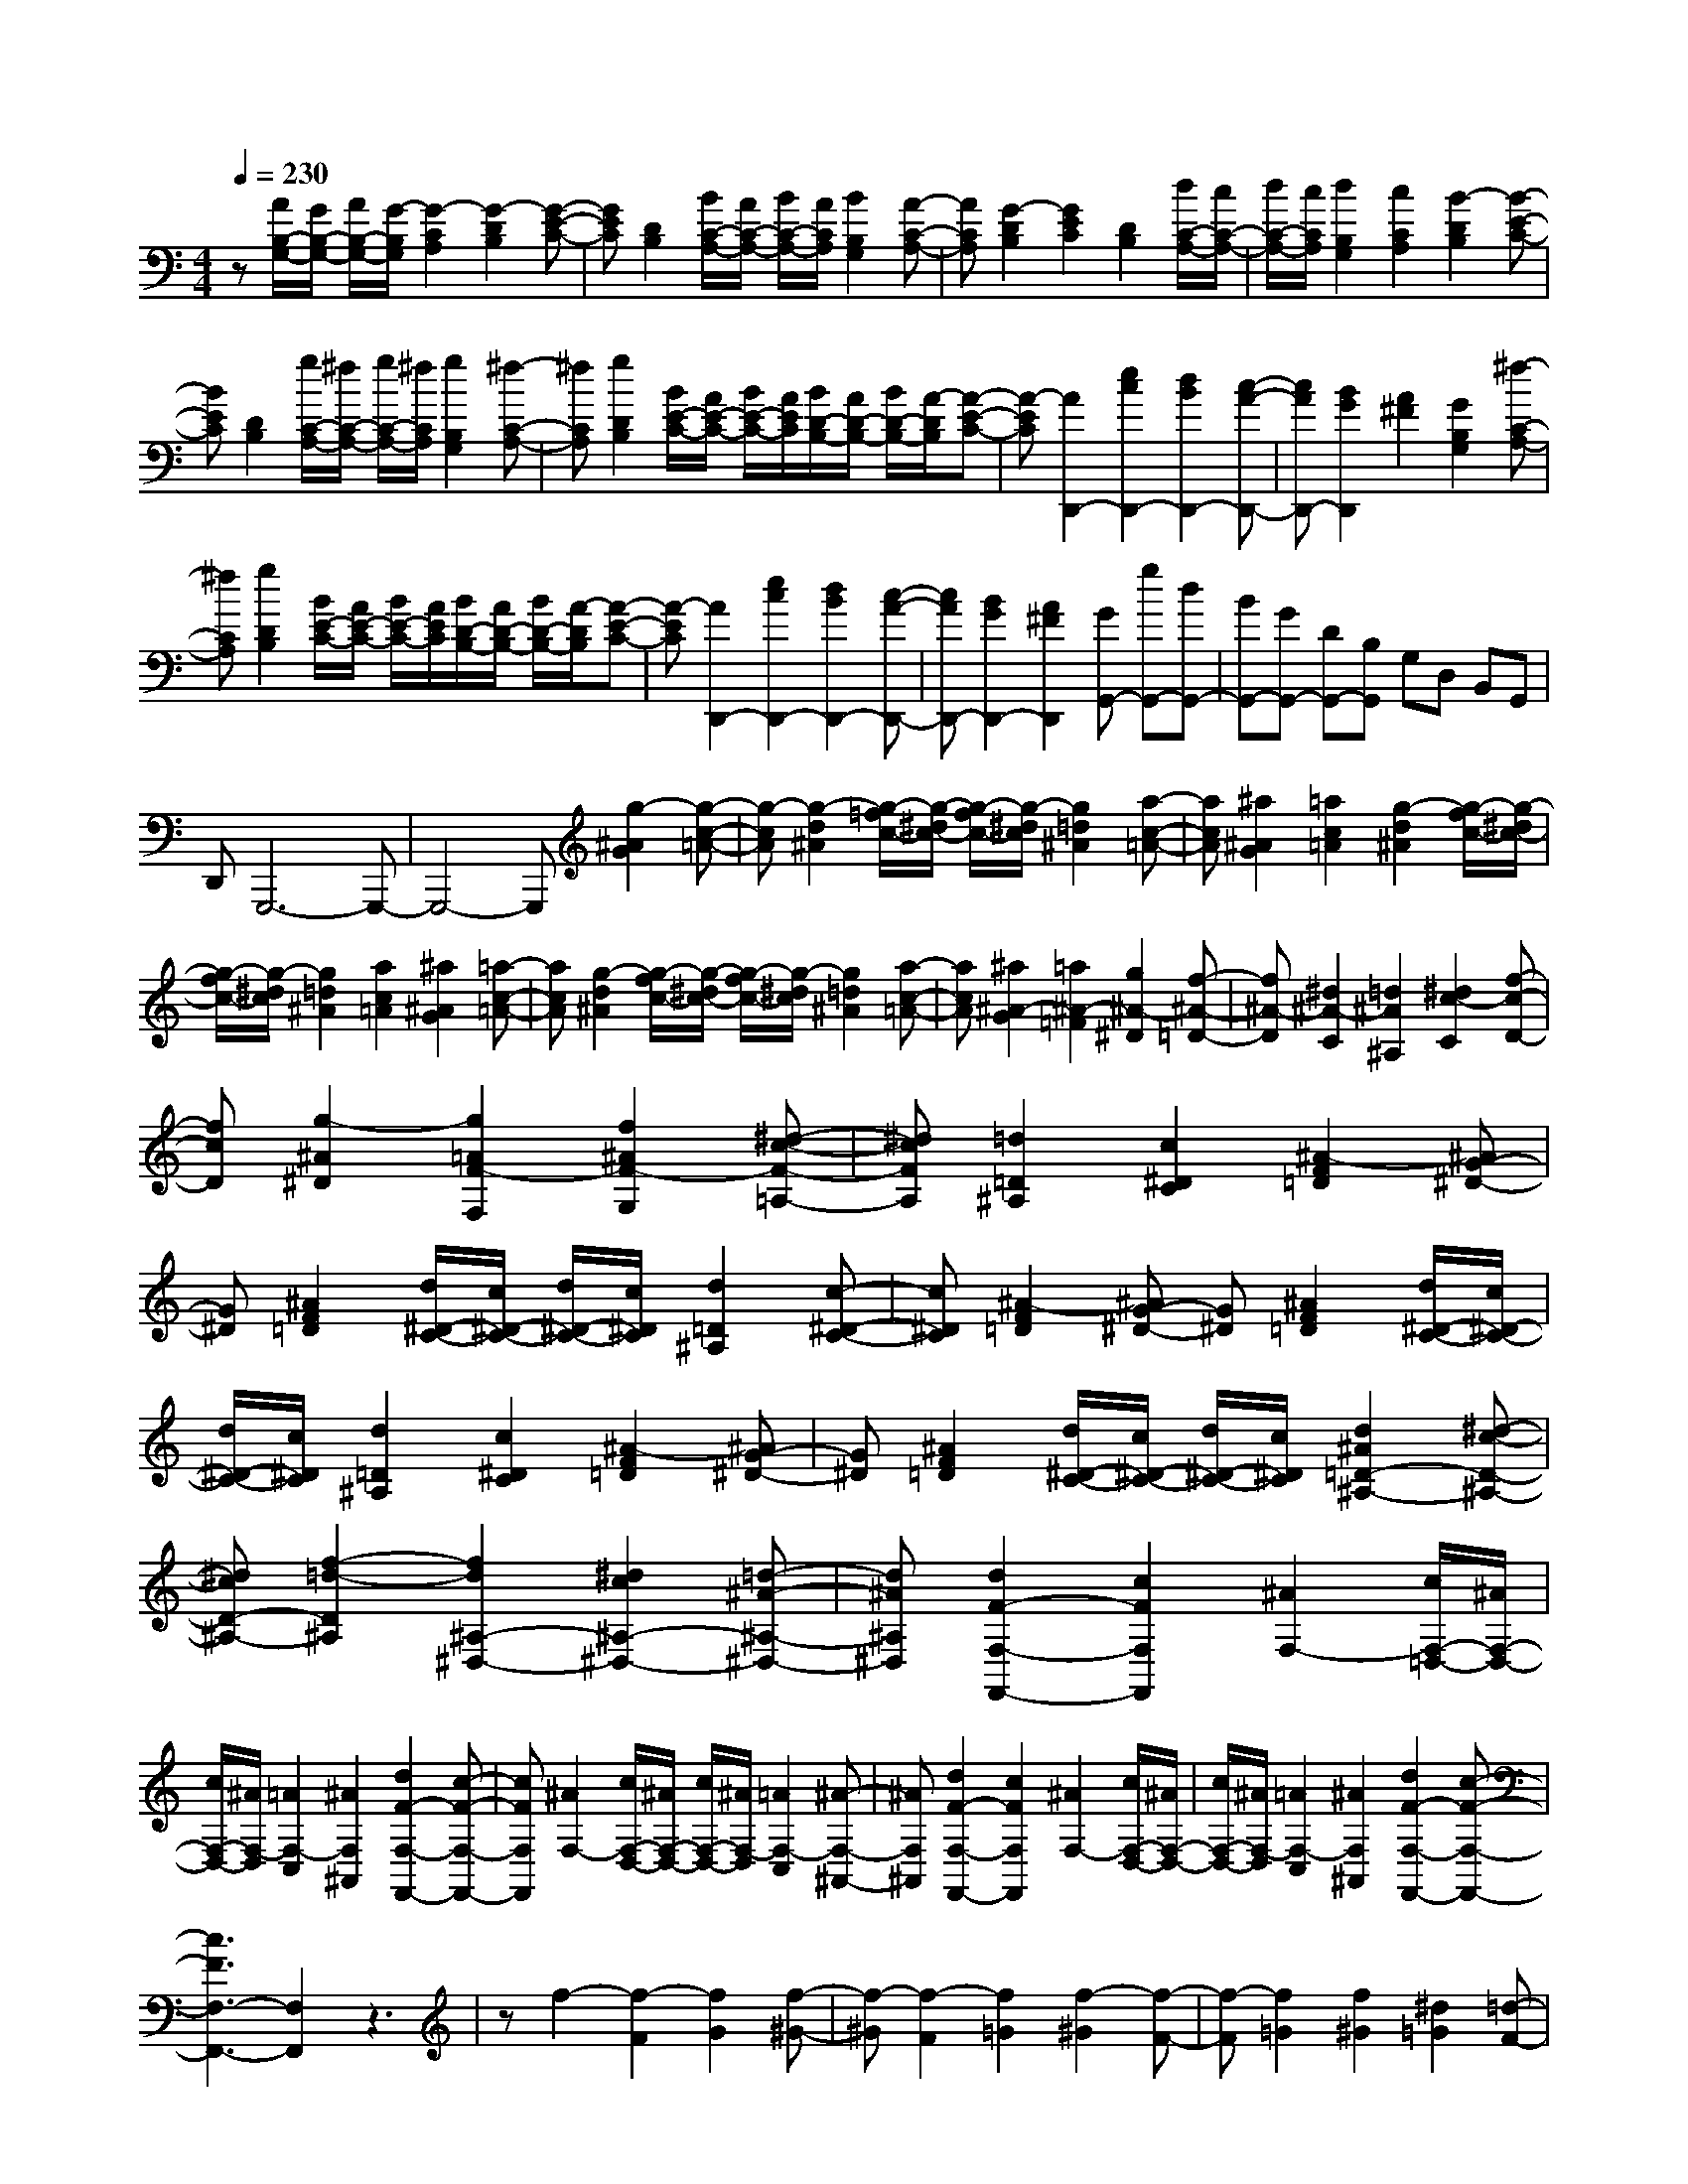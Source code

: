 % input file /home/ubuntu/MusicGeneratorQuin/training_data/scarlatti/K494.MID
X: 1
T: 
M: 4/4
L: 1/8
Q:1/4=230
% Last note suggests Mixolydian mode tune
K:C % 0 sharps
%(C) John Sankey 1998
%%MIDI program 6
%%MIDI program 6
%%MIDI program 6
%%MIDI program 6
%%MIDI program 6
%%MIDI program 6
%%MIDI program 6
%%MIDI program 6
%%MIDI program 6
%%MIDI program 6
%%MIDI program 6
%%MIDI program 6
z[A/2B,/2-G,/2-][G/2B,/2-G,/2-] [A/2B,/2-G,/2-][G/2-B,/2G,/2][G2-C2A,2][G2-D2B,2][G-E-C-]|[GEC][D2B,2][B/2C/2-A,/2-][A/2C/2-A,/2-] [B/2C/2-A,/2-][A/2C/2A,/2][B2B,2G,2][A-C-A,-]|[ACA,][G2-D2B,2][G2E2C2][D2B,2][d/2C/2-A,/2-][c/2C/2-A,/2-]|[d/2C/2-A,/2-][c/2C/2A,/2][d2B,2G,2][c2C2A,2][B2-D2B,2][B-E-C-]|
[BEC][D2B,2][g/2C/2-A,/2-][^f/2C/2-A,/2-] [g/2C/2-A,/2-][^f/2C/2A,/2][g2B,2G,2][^f-C-A,-]|[^fCA,][g2D2B,2][B/2E/2-C/2-][A/2E/2-C/2-] [B/2E/2-C/2-][A/2E/2C/2][B/2D/2-B,/2-][A/2D/2-B,/2-] [B/2D/2-B,/2-][A/2-D/2B,/2][A-E-C-]|[A-EC][A2D,,2-][e2c2D,,2-][d2B2D,,2-][c-A-D,,-]|[cAD,,-][B2G2D,,2][A2^F2][G2B,2G,2][^f-C-A,-]|
[^fCA,][g2D2B,2][B/2E/2-C/2-][A/2E/2-C/2-] [B/2E/2-C/2-][A/2E/2C/2][B/2D/2-B,/2-][A/2D/2-B,/2-] [B/2D/2-B,/2-][A/2-D/2B,/2][A-E-C-]|[A-EC][A2D,,2-][e2c2D,,2-][d2B2D,,2-][c-A-D,,-]|[cAD,,-][B2G2D,,2-][A2^F2D,,2][GG,,-] [gG,,-][dG,,-]|[BG,,-][GG,,-] [DG,,-][B,G,,] G,D, B,,G,,|
D,,G,,,6-G,,,-|G,,,4- G,,,[g2-^A2G2][g-c-=A-]|[g-cA][g2-d2^A2][g/2-=f/2c/2-][g/2-^d/2c/2-] [g/2-f/2c/2-][g/2-^d/2c/2][g2=d2^A2][a-c-=A-]|[acA][^a2^A2G2][=a2c2=A2][g2-d2^A2][g/2-f/2c/2-][g/2-^d/2c/2-]|
[g/2-f/2c/2-][g/2-^d/2c/2][g2=d2^A2][a2c2=A2][^a2^A2G2][=a-c-=A-]|[acA][g2-d2^A2][g/2-f/2c/2-][g/2-^d/2c/2-] [g/2-f/2c/2-][g/2-^d/2c/2][g2=d2^A2][a-c-=A-]|[acA][^a2^A2-G2][=a2^A2-=F2][g2^A2-^D2][f-^A-=D-]|[f^A-D][^d2^A2-C2][=d2^A2^A,2][^d2c2-C2][f-c-D-]|
[fcD][g2-^A2^D2][g2=A2F2-F,2][f2^A2F2-G,2][^d-c-F-=A,-]|[^dcFA,][=d2=D2^A,2][c2^D2C2][^A2-F2=D2][^AG-^D-]|[G^D][^A2F2=D2][d/2^D/2-C/2-][c/2^D/2-C/2-] [d/2^D/2-C/2-][c/2^D/2C/2][d2=D2^A,2][c-^D-C-]|[c^DC][^A2-F2=D2][^AG-^D-] [G^D][^A2F2=D2][d/2^D/2-C/2-][c/2^D/2-C/2-]|
[d/2^D/2-C/2-][c/2^D/2C/2][d2=D2^A,2][c2^D2C2][^A2-F2=D2][^AG-^D-]|[G^D][^A2F2=D2][d/2^D/2-C/2-][c/2^D/2-C/2-] [d/2^D/2-C/2-][c/2^D/2C/2][d2^A2=D2-^A,2-][^d-c-D-^A,-]|[^dcD-^A,-][f2-=d2-D2^A,2][f2d2^A,2-^D,2-][^d2c2^A,2-^D,2-][=d-^A-^A,-^D,-]|[d^A^A,^D,][d2F2-F,2-F,,2-][c2F2F,2F,,2][^A2F,2-][c/2F,/2-=D,/2-][^A/2F,/2-D,/2-]|
[c/2F,/2-D,/2-][^A/2F,/2-D,/2][=A2F,2-C,2][^A2F,2^A,,2][d2F2-F,2-F,,2-][c-F-F,-F,,-]|[cFF,F,,][^A2F,2-][c/2F,/2-D,/2-][^A/2F,/2-D,/2-] [c/2F,/2-D,/2-][^A/2F,/2-D,/2][=A2F,2-C,2][^A-F,-^A,,-]|[^AF,^A,,][d2F2-F,2-F,,2-][c2F2F,2F,,2][^A2F,2-][c/2F,/2-D,/2-][^A/2F,/2-D,/2-]|[c/2F,/2-D,/2-][^A/2F,/2-D,/2][=A2F,2-C,2][^A2F,2^A,,2][d2F2-F,2-F,,2-][c-F-F,-F,,-]|
[c3F3F,3-F,,3-][F,2F,,2]z3|zf2-[f2-F2][f2G2][f-^G-]|[f-^G][f2-F2][f2=G2][f2-^G2][f-F-]|[f-F][f2=G2][f2^G2][^d2=G2][=d-F-]|
[dF][c2-^G2-][c2^G2-F2^G,2][B2-^G2^D2=G,2][B-=D-F,-]|[BDF,][c2C2^D,2][d2B,2=D,2][^d2c2C2-C,2-][f-=d-C-C,-]|[fdC-C,-][g2-^d2-C2C,2][g2^d2F,2-F,,2-][f2=d2F,2-F,,2-][^d-c-F,-F,,-]|[^dcF,F,,][^d2=G2-G,2-G,,2-][=d2G2G,2G,,2][c2G,2-][d/2G,/2-^D,/2-][c/2G,/2-^D,/2-]|
[d/2G,/2-^D,/2-][c/2G,/2-^D,/2][B2G,2-=D,2][c2G,2C,2][^d2G2-G,2-G,,2-][=d-G-G,-G,,-]|[dGG,G,,][c2G,2-][d/2G,/2-^D,/2-][c/2G,/2-^D,/2-] [d/2G,/2-^D,/2-][c/2G,/2-^D,/2][B2G,2-=D,2][c-G,-C,-]|[cG,C,][^d2G2-G,2-G,,2-][=d2G2G,2G,,2][c2G,2-][d/2G,/2-^D,/2-][c/2G,/2-^D,/2-]|[d/2G,/2-^D,/2-][c/2G,/2-^D,/2][B2G,2-=D,2][c2G,2C,2][^d2G2-G,2-G,,2-][=d-G-G,-G,,-]|
[d3G3G,3-G,,3-][G,2G,,2]z3|zg2-[g2-G2][g2=A2][g-^A-]|[g-^A][g2-G2][g2=A2][g2-^A2][g-G-]|[g-G][g2=A2][g2^A2][f2=A2][e-G-]|
[eG][d2-^A2-][d2^A2-G2^A,2][^c2-^A2F2=A,2][^c-E-G,-]|[^cEG,][d2D2F,2][e2^C2E,2][f2d2D2-D,2-][g-e-D-D,-]|[geD-D,-][a2-f2-D2D,2][a2f2G,2-G,,2-][g2e2G,2-G,,2-][f-d-G,-G,,-]|[fdG,G,,][f2=A2-A,2-=A,,2-][e2A2A,2A,,2][d2A,2-][e/2A,/2-F,/2-][d/2A,/2-F,/2-]|
[e/2A,/2-F,/2-][d/2A,/2-F,/2][^c2A,2-E,2][d2A,2D,2][f2A2-A,2-A,,2-][e-A-A,-A,,-]|[eAA,A,,][d2A,2-][e/2A,/2-F,/2-][d/2A,/2-F,/2-] [e/2A,/2-F,/2-][d/2A,/2-F,/2][^c2A,2-E,2][d-A,-D,-]|[dA,D,][f2A2-A,2-A,,2-][e2A2A,2A,,2][d2A,2-][e/2A,/2-F,/2-][d/2A,/2-F,/2-]|[e/2A,/2-F,/2-][d/2A,/2-F,/2][^c2A,2-E,2][d2A,2D,2][f2A,2-A,,2-][e-A,-A,,-]|
[e3A,3A,,3][A,2^C,2][B,2D,2][^C-E,-]|[^CE,][D2^F,2][E2G,2][^F2A,2][G-B,-]|[GB,][A2^C2][a2G2A,2][baG^FD-] [bGD-][a^FD-]|[gED][^f2-D2][^fA,-^C,-] [A,^C,][B,2D,2][^C-E,-]|
[^CE,][D2^F,2][E2G,2][^F2A,2][G-B,-]|[GB,][A2^C2][a2G2A,2][baG^FD-] [bGD-][a^FD-]|[gED][^f2D2][^c'/2G/2-G,/2-][b/2G/2-G,/2-] [^c'/2G/2-G,/2-][b/2G/2-G,/2][^c'2G2-A,2][d'-G-B,-]|[d'GB,][^f/2^C/2-][e/2^C/2-] [^f/2^C/2-][e/2^C/2][^f/2A,/2-][e/2A,/2-] [^f/2A,/2-][e/2A,/2][^f2d2D2][g-e-G,-]|
[geG,][^f2d2A,2-][e2^c2A,2A,,2][^c2D,2-][d-D,-]|[d-D,][d2D,,2][A,2^C,2][B,2D,2][^C-E,-]|[^CE,][D2^F,2][E2G,2][^F2A,2][G-B,-]|[GB,][A2^C2][A2G2A,2][BAG^FD-] [BGD-][A^FD-]|
[GED][^F2D2][A,2^C,2][B,2D,2][^C-E,-]|[^CE,][D2^F,2][E2G,2][^F2A,2][G-B,-]|[GB,][A2^C2][A2G2A,2][BAG^FD-] [BGD-][A^FD-]|[GED][^F2D2][^c/2G/2G,/2-G,,/2-][B/2G,/2-G,,/2-] [^c/2G,/2-G,,/2-][B/2G,/2-G,,/2][^c2G,2-A,,2][d-G,-B,,-]|
[dG,B,,][^F/2^C,/2-][E/2^C,/2-] [^F/2^C,/2-][E/2^C,/2][^F/2A,,/2-][E/2A,,/2-] [^F/2A,,/2-][E/2A,,/2][^F2D2D,2][G-E-G,,-]|[GEG,,][^F2D2A,,2-][E2^C2A,,2A,,,2][D2-D,2][^c-D-E,-]|[^cD-E,][d2D2^F,2][E2-G,2][^d2E2-^F,2][e-E-E,-]|[e-EE,][e2A,,2-][g2B2A,,2-][^f2A2A,,2][e-G-G,,-]|
[eGG,,-][=d2^F2G,,2][^c2E2A,,2][D2-D,2][^c-D-E,-]|[^cD-E,][d2D2^F,2][E2-G,2][^d2E2-^F,2][e-E-E,-]|[e-EE,][e2A,,2-][g2B2A,,2-][^f2A2A,,2][e-G-G,,-]|[eGG,,-][=d2^F2G,,2][^c2E2A,,2][d2-D,2][d'-dE,-]|
[d'E,][d2^F,2][B2-G,2][BA,-] A,-[^f/2A,/2-A,,/2-][e/2A,/2-A,,/2-]|[^f/2A,/2-A,,/2-][e/2A,/2A,,/2][d2D,2][d'2E,2][D2^F,2][B,-G,-]|[B,-G,][B,A,-] A,-[^F/2A,/2-A,,/2-][E/2A,/2-A,,/2-] [^F/2A,/2-A,,/2-][E/2A,/2A,,/2][D2D,2][d'-E,-]|[d'E,][d2^F,2][B2-G,2][BA,-] A,-[^f/2A,/2-A,,/2-][e/2A,/2-A,,/2-]|
[^f/2A,/2-A,,/2-][e/2A,/2A,,/2][d2D,2][d'2E,2][D2^F,2][B,-G,-]|[B,-G,][B,A,-] A,-[^F/2A,/2-A,,/2-][E/2A,/2-A,,/2-] [^F/2A,/2-A,,/2-][E/2A,/2A,,/2][D3-D,,3-]|[D6-D,,6-] [DD,,-]D,,-|D,,[E/2^F,/2-D,/2-][D/2^F,/2-D,/2-] [E/2^F,/2-D,/2-][D/2-^F,/2D,/2][D2-G,2E,2][D2-A,2^F,2][D-B,-G,-]|
[D-B,G,][D2A,2^F,2][^F/2G,/2-E,/2-][E/2G,/2-E,/2-] [^F/2G,/2-E,/2-][E/2G,/2E,/2][^F2^F,2D,2][E-G,-E,-]|[EG,E,][D2-A,2^F,2][D2-B,2G,2][D3/2A,3/2-^F,3/2-][A,/2^F,/2][A/2G,/2-E,/2-][G/2G,/2-E,/2-]|[A/2G,/2-E,/2-][G/2G,/2E,/2][A2^F,2D,2][G2G,2E,2][^F2-A,2^F,2][^F-B,-G,-]|[^FB,G,][A,2^F,2][d/2G,/2-E,/2-][^c/2G,/2-E,/2-] [d/2G,/2-E,/2-][^c/2G,/2E,/2][d2^F,2D,2][^c-G,-E,-]|
[^cG,E,][d2A2A,2^F,2][d2-^G2E2-E,2][d2-A2E2-^F,2][d-B-E-^G,-]|[dBE^G,][=c2=C2A,2][B2D2B,2][A2-E2C2][A-=F-D-]|[A-FD][A3/2E3/2-C3/2-][E/2C/2][c/2D/2-B,/2-][B/2D/2-B,/2-] [c/2D/2-B,/2-][B/2D/2B,/2][c2C2A,2][B-D-B,-]|[BDB,][A2-E2C2][A2F2D2][E2C2][e/2D/2-B,/2-][d/2D/2-B,/2-]|
[e/2D/2-B,/2-][d/2D/2B,/2][e2c2C2-A,2-][d2B2C2-A,2][e2c2C2=G,2][=f-d-=F,-]|[fdF,-][e2c2F,2][d2B2G,2][e2E2C2][d-F-D-]|[dFD][c2-=G2E2][c2-A2F2][c3/2G3/2-E3/2-][G/2E/2][e/2F/2-D/2-][d/2F/2-D/2-]|[e/2F/2-D/2-][d/2F/2D/2][e2E2C2][d2F2D2][c2-G2E2][c-A-F-]|
[c-AF][c2G2E2][g/2F/2-D/2-][f/2F/2-D/2-] [g/2F/2-D/2-][f/2F/2D/2][g2e2E2C2][f-d-F-D-]|[fdFD][e2c2G2E2][a2F,2-][d2F2F,2-][c-E-F,-]|[cEF,][c2E2G,2-][B2D2G,2][c2G,2][d/2G,/2-E,/2-][c/2G,/2-E,/2-]|[d/2G,/2-E,/2-][c/2G,/2-E,/2][B2G,2-D,2][c2G,2=C,2][e2G2-G,2-G,,2-][d-G-G,-G,,-]|
[dGG,G,,][c2G,2-][d/2G,/2-E,/2-][c/2G,/2-E,/2-] [d/2G,/2-E,/2-][c/2G,/2-E,/2][B2G,2-D,2][c-G,-C,-]|[cG,C,][e2G2-G,2-G,,2-][d2G2G,2G,,2][c2G,2-][d/2G,/2-E,/2-][c/2G,/2-E,/2-]|[d/2G,/2-E,/2-][c/2G,/2-E,/2][B2G,2-D,2][c2G,2C,2][e2G2-G,2-G,,2-][d-G-G,-G,,-]|[d3G3G,3-G,,3-][G,3G,,3] z2|
z^G,,,2-[=c'2^G,,,2-][^g2^G,,,2-][^d-^G,,,-]|[^d^G,,,-][c2^G,,,2-][^G2^G,,,2-][^D2^G,,,2]C-|C^G,2^D,2C,2^G,,-|^G,,[^A/2C/2-^G,/2-][^G/2C/2-^G,/2-] [^A/2C/2-^G,/2-][^G/2-C/2^G,/2][^G2-^C2^A,2][^G2-^D2=C2][^G-F-^C-]|
[^G-F^C][^G2^D2=C2][c/2^C/2-^A,/2-][^A/2^C/2-^A,/2-] [c/2^C/2-^A,/2-][^A/2^C/2^A,/2][c2=C2^G,2][^A-^C-^A,-]|[^A^C^A,][^G2-^D2=C2][^G2-F2^C2][^G2^D2=C2][c/2^C/2-^A,/2-][^A/2^C/2-^A,/2-]|[c/2^C/2-^A,/2-][^A/2^C/2^A,/2][c2=C2^G,2][^A2^C2^A,2][^G2-^D2=C2][^G-F-^C-]|[^G-F^C][^G2^D2=C2][c/2^C/2-^A,/2-][^A/2^C/2-^A,/2-] [c/2^C/2-^A,/2-][^A/2^C/2^A,/2][c2=C2-^G,2-][=d-C-^G,-]|
[dC^G,][^d2-^A2^A,2=G,2][^d2-^G2F2-F,2-][^d2=G2F2-F,2-][=d-^G-F-F,-]|[d^GFF,][^d2-=G2-G,2^D,2][^d2-G2-^G,2F,2][^dG^A,-=G,-] [^A,G,][C-^G,-]|[C^G,][^A,2=G,2][f2^G2^G,2F,2][=g2^A2=G,2^D,2][f-^G-^G,-F,-]|[f^G^G,F,][^d2-=G2-^A,2=G,2][^d2-G2-C2^G,2][^d2G2^A,2=G,2][f-^G-^G,-F,-]|
[f^G^G,F,][g2^A2=G,2^D,2][f2^G2^G,2F,2][^d2=G2^A,2=G,2][f-^d-^G,-F,-]|[f^d^G,-F,-][=d2^G,2F,2][^d2=G,2^D,2][g2^A2-^A,2-^A,,2-][f-^A-^A,-^A,,-]|[f^A-^A,^A,,-][^d2^A2^A,2^A,,2-][f/2G,/2-^A,,/2-][^d/2G,/2-^A,,/2-] [f/2G,/2-^A,,/2-][^d/2G,/2^A,,/2-][=d2F,2^A,,2-][^d-^D,-^A,,-]|[^d^D,^A,,][g2^A2-^A,,2-][f2^A2-^A,,2-][^d-^A^A,-^A,,-] [^d^A,^A,,-][f/2G,/2-^A,,/2-][^d/2G,/2-^A,,/2-]|
[f/2G,/2-^A,,/2-][^d/2G,/2^A,,/2-][=d2F,2^A,,2-][^d2^D,2^A,,2][g2^A2-^A,,2-][f-^A-^A,,-]|[f^A^A,,-][^d2^A,2^A,,2-][f/2G,/2-^A,,/2-][^d/2G,/2-^A,,/2-] [f/2G,/2-^A,,/2-][^d/2G,/2^A,,/2-][=d2F,2^A,,2-][^d-^D,-^A,,-]|[^d^D,^A,,][g2^A2-^A,,2-][f4^A4^A,,4-]^A,,-|^A,,z4^a2-[^a-^A-]|
[^a-^A][^a2c2][^a2-^c2][^a2-^A2][^a-=c-]|[^ac][^a2-^c2][^a2-^A2][^a2=c2][^a-^c-]|[^a^c][^g2=c2][=g2^A2][f2-^c2-][f-^c-^A-^C-]|[f^c^A^C][e2-^G2=C2][e2=G2^A,2][f2F2^G,2][g-E-=G,-]|
[gEG,][^g2f2F2-F,2-][^a2=g2F2-F,2-][c'2-^g2-F2F,2][c'-^g-^A,-^A,,-]|[c'^g^A,-^A,,-][^a2=g2^A,2-^A,,2-][^g2f2^A,2^A,,2][^g2=c2-C2-C,2-][=g-c-C-C,-]|[gcCC,][f2C2-][g/2C/2-^G,/2-][f/2C/2-^G,/2-] [g/2C/2-^G,/2-][f/2C/2-^G,/2][e2C2-=G,2][f-C-F,-]|[fCF,][^g2c2-C2-C,2-][=g2c2C2C,2][f2C2-][g/2C/2-^G,/2-][f/2C/2-^G,/2-]|
[g/2C/2-^G,/2-][f/2C/2-^G,/2][e2C2-=G,2][f2C2F,2][^g2c2-C2-C,2-][=g-c-C-C,-]|[gcCC,][f2C2-][g/2C/2-^G,/2-][f/2C/2-^G,/2-] [g/2C/2-^G,/2-][f/2C/2-^G,/2][e2C2-=G,2][f-C-F,-]|[fCF,][^g2c2-C2-C,2-][=g4c4C4-C,4-][C-C,-]|[CC,]z4c'2-[c'-c-]|
[c'-c][c'2=d2][c'2-^d2][c'2-c2][c'-=d-]|[c'd][c'2-^d2][c'2-c2][c'2=d2][c'-^d-]|[c'^d][^a2=d2][=a2c2][g2-^d2-][g-^d-c-^D-]|[g^dc^D][^f2-^A2=D2][^f2=A2C2][g2G2^A,2][a-^F-=A,-]|
[a^FA,][^a2g2G2-G,2-][c'2=a2G2-G,2-][d'2-^a2-G2G,2][d'-^a-C-C,-]|[d'^aC-C,-][c'2=a2C2-C,2-][^a2g2C2C,2][^a2=d2-D2-=D,2-][=a-d-D-D,-]|[adDD,][g2D2-][a/2D/2-^A,/2-][g/2D/2-^A,/2-] [a/2D/2-^A,/2-][g/2D/2-^A,/2][^f2D2-=A,2][g-D-G,-]|[gDG,][^a2d2-D2-D,2-][=a2d2D2D,2][g2D2-][a/2D/2-^A,/2-][g/2D/2-^A,/2-]|
[a/2D/2-^A,/2-][g/2D/2-^A,/2][^f2D2-=A,2][g2D2G,2][^a2d2-D2-D,2-][=a-d-D-D,-]|[adDD,][g2D2-][a/2D/2-^A,/2-][g/2D/2-^A,/2-] [a/2D/2-^A,/2-][g/2D/2-^A,/2][^f2D2-=A,2][g-D-G,-]|[gDG,][^a2d2-D2-D,2-][=a4d4D4D,4][D-^F,-]|[D^F,][E2G,2][^F2A,2][G2B,2][A-C-]|
[AC][B2D2][c2E2][d2^F2][d'-c-D-]|[d'cD][e'd'cBG-] [e'cG-][d'BG-] [c'AG][b2G2][D-^F,-]|[D^F,][E2G,2][^F2A,2][G2B,2][A-C-]|[AC][B2D2][c2E2][d2^F2][d'-c-D-]|
[d'cD][e'd'cBG-] [e'cG-][d'BG-] [c'AG][b2G2][^f'/2c/2-C/2-][e'/2c/2-C/2-]|[^f'/2c/2-C/2-][e'/2c/2-C/2][^f'2c2-D2][g'2c2E2][b/2^F/2-][a/2^F/2-] [b/2^F/2-][a/2^F/2][b/2D/2-][a/2D/2-]|[b/2D/2-][a/2D/2][b2g2G2][c'2a2C2][b2g2D2-][a-^f-D-D,-]|[a^fDD,][g4-G,4][g2=G,,2][D,-^F,,-]|
[D,^F,,][E,2G,,2][^F,2=A,,2][G,2B,,2][A,-C,-]|[A,C,][B,2D,2][C2E,2][D2^F,2][d-C-D,-]|[dCD,][edCB,G,-] [eCG,-][dB,G,-] [cA,G,][B2-G,2][BD,-^F,,-]|[D,^F,,][E,2G,,2][^F,2A,,2][G,2B,,2][A,-C,-]|
[A,C,][B,2D,2][C2E,2][D2^F,2][d-C-D,-]|[dCD,][edCB,G,-] [eCG,-][dB,G,-] [cA,G,][B2G,2][^f/2C/2-C,/2-][e/2C/2-C,/2-]|[^f/2e/2-C/2-C,/2-][e/2C/2-C,/2][^f2C2-D,2][g2C2E,2][B/2^F,/2-][A/2^F,/2-] [B/2^F,/2-][A/2^F,/2][B/2D,/2-][A/2D,/2-]|[B/2D,/2-][A/2D,/2][B2G2G,2][c2A2C,2][B2G2D,2-][A-^F-D,-D,,-]|
[A^FD,D,,][G2-G,2][^f2G2-A,2][g2G2B,2][A-C-]|[A-C][^g2A2-B,2][a2-A2A,2][a2D,,2-][c'-e-D,,-]|[c'eD,,-][b2d2D,,2][a2c2C,,2-][=g2B2C,,2][^f-A-D,,-]|[^fAD,,][G2-G,2][^f2G2-A,2][g2G2B,2][A-C-]|
[A-C][^g2A2-B,2][a2-A2A,2][a2D,,2-][c'-e-D,,-]|[c'eD,,-][b2d2D,,2][a2c2C,,2-][=g2B2C,,2][^f-A-D,,-]|[^fAD,,][g2G,,2][g'2A,,2][g2B,,2][e-C,-]|[e-C,][e2D,2-][b/2D,/2-D,,/2-][a/2D,/2-D,,/2-] [b/2D,/2-D,,/2-][a/2D,/2D,,/2][g2G,,2][g-A,,-]|
[gA,,][G2B,,2][E2-C,2][ED,-] D,-[B/2D,/2-D,,/2-][A/2D,/2-D,,/2-]|[B/2D,/2-D,,/2-][A/2D,/2D,,/2][G2G,,2][G2A,,2][G,2B,,2][E,-C,-]|[E,-C,][E,D,-] D,-[B,/2D,/2-D,,/2-][A,/2D,/2-D,,/2-] [B,/2D,/2-D,,/2-][A,/2D,/2D,,/2][G,3-G,,3-]|[G,8-G,,8-]|
[G,8-G,,8-]|[G,3G,,3]
